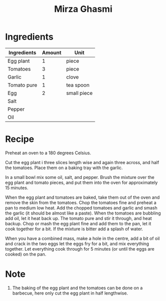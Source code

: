 #+TITLE: Mirza Ghasmi

* Ingredients

| Ingredients | Amount | Unit        |
|-------------+--------+-------------|
| Egg plant   |      1 | piece       |
| Tomatoes    |      3 | piece       |
| Garlic      |      1 | clove       |
| Tomato pure |      1 | tea spoon   |
| Egg         |      2 | small piece |
| Salt        |        |             |
| Pepper      |        |             |
| Oil         |        |             |

* Recipe 

  Preheat an oven to a 180 degrees Celsius.
  
  Cut the egg plant i three slices length wise and again three across, and half the tomatoes. 
  Place them on a baking tray with the garlic. 

  In a small bowl mix some oil, salt, and pepper. 
  Brush the mixture over the egg plant and tomato pieces, and put them into the oven for approximately 15 minutes.
  
  When the egg plant and tomatoes are baked, take them out of the oven and remove the skin from the tomatoes. 
  Chop the tomatoes fine and preheat a pan to medium low heat. 
  Add the chopped tomatoes and garlic and smash the garlic (it should be almost like a paste). 
  When the tomatoes are bubbling add oil, let it heat back up. 
  The tomato pure and stir it through, and heat backup. 
  Chop or mash the egg plant fine and add them to the pan, let it cook together for a bit.  
  If the mixture is bitter add a splash of water. 
  
  When you have a combined mass, make a hole in the centre, add a bit of oil and crack in the two eggs let the eggs fry for a bit, and mix everything together.
  Let everything cook through for 5 minutes (or until the eggs are cooked) on the pan. 
  
* Note 

  1. The baking of the egg plant and the tomatoes can be done on a barbecue, here only cut the egg plant in half lengthwise.  
